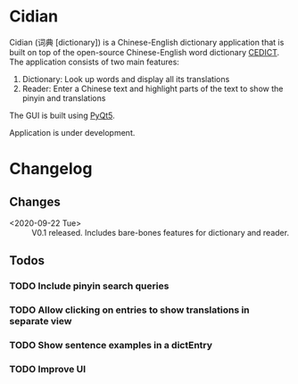 * Cidian
Cidian (词典 [dictionary]) is a Chinese-English dictionary application that is built on top of the open-source Chinese-English word dictionary [[https://www.mdbg.net/chinese/dictionary?page=cedict][CEDICT]]. The application consists of two main features:
1. Dictionary: Look up words and display all its translations
2. Reader: Enter a Chinese text and highlight parts of the text to show the pinyin and translations

The GUI is built using [[https://www.riverbankcomputing.com/software/pyqt/][PyQt5]].

Application is under development.

* Changelog
** Changes
- <2020-09-22 Tue> :: V0.1 released. Includes bare-bones features for dictionary and reader.

** Todos
*** TODO Include pinyin search queries
*** TODO Allow clicking on entries to show translations in separate view
*** TODO Show sentence examples in a dictEntry
*** TODO Improve UI
